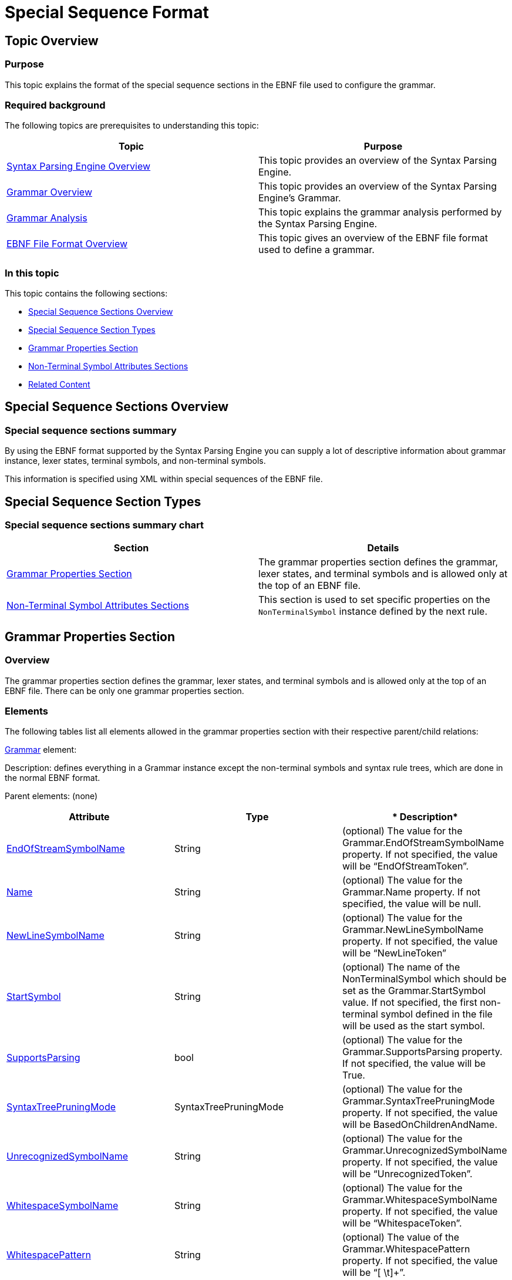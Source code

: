 ﻿////

|metadata|
{
    "name": "ig-spe-special-sequence-format",
    "controlName": [],
    "tags": [],
    "guid": "a0a57c08-f88e-4559-9afd-459c662f2589",  
    "buildFlags": [],
    "createdOn": "2013-06-13T18:57:35.0858535Z"
}
|metadata|
////

= Special Sequence Format

== Topic Overview

=== Purpose

This topic explains the format of the special sequence sections in the EBNF file used to configure the grammar.

=== Required background

The following topics are prerequisites to understanding this topic:

[options="header", cols="a,a"]
|====
|Topic|Purpose

| link:ig-spe-syntax-parsing-engine-overview.html[Syntax Parsing Engine Overview]
|This topic provides an overview of the Syntax Parsing Engine.

| link:ig-spe-grammar-overview.html[Grammar Overview]
|This topic provides an overview of the Syntax Parsing Engine’s Grammar.

| link:ig-spe-grammar-analysis.html[Grammar Analysis]
|This topic explains the grammar analysis performed by the Syntax Parsing Engine.

| link:ig-spe-ebnf-file-format-overview.html[EBNF File Format Overview]
|This topic gives an overview of the EBNF file format used to define a grammar.

|====

=== In this topic

This topic contains the following sections:

* <<_Ref349919800, Special Sequence Sections Overview >>
* <<_Ref350444319, Special Sequence Section Types >>
* <<_Ref349918716, Grammar Properties Section >>
* <<_Ref349918723, Non-Terminal Symbol Attributes Sections >>
* <<_Ref349919577, Related Content >>

[[_Ref349919552]]
[[_Ref349919800]]
== Special Sequence Sections Overview

=== Special sequence sections summary

By using the EBNF format supported by the Syntax Parsing Engine you can supply a lot of descriptive information about grammar instance, lexer states, terminal symbols, and non-terminal symbols.

This information is specified using XML within special sequences of the EBNF file.

[[_Ref350444319]]
== Special Sequence Section Types

=== Special sequence sections summary chart

[options="header", cols="a,a"]
|====
|Section|Details

|<<_Ref349918716,Grammar Properties Section>>
|The grammar properties section defines the grammar, lexer states, and terminal symbols and is allowed only at the top of an EBNF file.

|<<_Ref349918723,Non-Terminal Symbol Attributes Sections>>
|This section is used to set specific properties on the `NonTerminalSymbol` instance defined by the next rule.

|====

[[_Ref349918716]]
== Grammar Properties Section

=== Overview

The grammar properties section defines the grammar, lexer states, and terminal symbols and is allowed only at the top of an EBNF file. There can be only one grammar properties section.

=== Elements

The following tables list all elements allowed in the grammar properties section with their respective parent/child relations:

link:{ApiPlatform}documents.textdocument{ApiVersion}~infragistics.documents.parsing.grammar.html[Grammar] element:

Description: defines everything in a Grammar instance except the non-terminal symbols and syntax rule trees, which are done in the normal EBNF format.

Parent elements: (none)

[options="header", cols="a,a,a"]
|====
|*Attribute*|*Type*|* Description*

| link:{ApiPlatform}documents.textdocument{ApiVersion}~infragistics.documents.parsing.grammar~endofstreamsymbolname.html[EndOfStreamSymbolName]
|String
|(optional) The value for the Grammar.EndOfStreamSymbolName property. If not specified, the value will be “EndOfStreamToken”.

| link:{ApiPlatform}documents.textdocument{ApiVersion}~infragistics.documents.parsing.grammar~name.html[Name]
|String
|(optional) The value for the Grammar.Name property. If not specified, the value will be null.

| link:{ApiPlatform}documents.textdocument{ApiVersion}~infragistics.documents.parsing.grammar~newlinesymbolname.html[NewLineSymbolName]
|String
|(optional) The value for the Grammar.NewLineSymbolName property. If not specified, the value will be “NewLineToken”

| link:{ApiPlatform}documents.textdocument{ApiVersion}~infragistics.documents.parsing.grammar~startsymbol.html[StartSymbol]
|String
|(optional) The name of the NonTerminalSymbol which should be set as the Grammar.StartSymbol value. If not specified, the first non-terminal symbol defined in the file will be used as the start symbol.

| link:{ApiPlatform}documents.textdocument{ApiVersion}~infragistics.documents.parsing.grammar~supportsparsing.html[SupportsParsing]
|bool
|(optional) The value for the Grammar.SupportsParsing property. If not specified, the value will be True.

| link:{ApiPlatform}documents.textdocument{ApiVersion}~infragistics.documents.parsing.grammar~syntaxtreepruningmode.html[SyntaxTreePruningMode]
|SyntaxTreePruningMode
|(optional) The value for the Grammar.SyntaxTreePruningMode property. If not specified, the value will be BasedOnChildrenAndName.

| link:{ApiPlatform}documents.textdocument{ApiVersion}~infragistics.documents.parsing.grammar~unrecognizedsymbolname.html[UnrecognizedSymbolName]
|String
|(optional) The value for the Grammar.UnrecognizedSymbolName property. If not specified, the value will be “UnrecognizedToken”.

| link:{ApiPlatform}documents.textdocument{ApiVersion}~infragistics.documents.parsing.grammar~whitespacesymbolname.html[WhitespaceSymbolName]
|String
|(optional) The value for the Grammar.WhitespaceSymbolName property. If not specified, the value will be “WhitespaceToken”.

| link:{ApiPlatform}documents.textdocument{ApiVersion}~infragistics.documents.parsing.grammar~whitespacepattern.html[WhitespacePattern]
|String
|(optional) The value of the Grammar.WhitespacePattern property. If not specified, the value will be “[ \t]+”.

|====

[options="header", cols="a,a"]
|====
|*Child Element*|* Description*

| link:{ApiPlatform}documents.textdocument{ApiVersion}~infragistics.documents.parsing.terminalsymbol.html[TerminalSymbol]
|Defines a TerminalSymbol and adds it to the default LexerState of the grammar (Grammar.LexerStates.DefaultLexerState).

|`TerminalSymbolReference`
|Adds an existing TerminalSymbol to the default LexerState of the grammar.

|====

link:{ApiPlatform}documents.textdocument{ApiVersion}~infragistics.documents.parsing.terminalsymbol.html[TerminalSymbol] element:

Description: Creates a new `TerminalSymbol` instance and adds it to the owning lexer state.

Parent Elements: `Grammar`, `LexerState`

[options="header", cols="a,a,a"]
|====
|*Attribute*|*Type*|* Description*

| link:{ApiPlatform}documents.textdocument{ApiVersion}~infragistics.documents.parsing.terminalsymbol~comparison.html[Comparison]
| link:{ApiPlatform}documents.textdocument{ApiVersion}~infragistics.documents.parsing.terminalsymbolcomparison.html[TerminalSymbolComparison]
|(optional) The value indicating how the Value attribute should be interpreted. Possible values are `Literal`, `LiteralIgnoreCase`, and `RegularExpression`. If not specified, the value will be Literal.

| link:{ApiPlatform}documents.textdocument{ApiVersion}~infragistics.documents.parsing.lexerstateterminalsymbolcollection~isexitsymbol.html[IsExitSymbol]
|bool
|(optional) Indicates whether the new `TerminalSymbol` should be added to its owning lexer state as an exit symbol. See the link:ig-spe-lexical-analysis-overview.html[Lexical Analysis Overview] topic for more information on exit symbols.

| link:{ApiPlatform}documents.textdocument{ApiVersion}~infragistics.documents.parsing.terminalsymbol~islookaheadnegative.html[IsLookaheadNegative]
|bool
|(optional) The value for the `TerminalSymbol. IsLookaheadNegative` property, which indicates whether the `LookaheadPattern` specifies a positive or negative lookahead. If not specified, the value will be False.

| link:{ApiPlatform}documents.textdocument{ApiVersion}~infragistics.documents.parsing.terminalsymbol~issignificant.html[IsSignificant]
|bool?
|(optional) The value for the `TerminalSymbol.IsSignificant` property. If not specified, the value will be null.

| link:{ApiPlatform}documents.textdocument{ApiVersion}~infragistics.documents.parsing.symbol~isstartoferrorrecoverypair.html[IsStartOfErrorRecoveryPair]
|bool
|(optional) The value for the `TerminalSymbol.IsStartOfErrorRecoveryPair` property. If not specified, the value will be False.

| link:{ApiPlatform}documents.textdocument{ApiVersion}~infragistics.documents.parsing.terminalsymbol~languageelementname.html[LanguageElementName]
|String
|(optional) The value for the `TerminalSymbol. LanguageElementName` property. If not specified, the value will be “Undefined”.

| link:{ApiPlatform}documents.textdocument{ApiVersion}~infragistics.documents.parsing.terminalsymbol~lexerstatetoenter.html[LexerStateToEnter]
|String
|(optional) The name of the existing link:{ApiPlatform}documents.textdocument{ApiVersion}~infragistics.documents.parsing.lexerstate.html[LexerState] which should be set as the `TerminalSymbol. LexerStateToEnter` property. If not specified, the value will be null. 

.Note 

[NOTE] 

==== 

The lexer state with the specified name may be defined before or after the `LexerStateToEnter` attribute in the document. 

====

| link:{ApiPlatform}documents.textdocument{ApiVersion}~infragistics.documents.parsing.terminalsymbol~lookaheadpattern.html[LookaheadPattern]
|String
|(optional) The value for the `TerminalSymbol.LookaheadPattern` property, which is a regular expression that makes an assertion about the text that should or should not follow a token associated with this terminal symbol. If not specified, the value will be null.

| link:{ApiPlatform}documents.textdocument{ApiVersion}~infragistics.documents.parsing.symbol~name.html[Name]
|String
|(required) The value for the `TerminalSymbol.Name` property.

| link:{ApiPlatform}documents.textdocument{ApiVersion}~infragistics.documents.parsing.terminalsymbol~value.html[Value]
|String
|(optional) The value for the `TerminalSymbol.Value` property. If not specified, the value from the `Name` attribute will be used.

|====

[options="header", cols="a,a"]
|====
|*Child Element*|* Description*

|`LexerState`
|Defines a `LexerState`, adds it to the `Grammar.LexerStates` collection, and sets that `LexerState` instance as the `TerminalSymbol.LexerStateToEnter` value.

|====

`TerminalSymbolReference` element

Description: Adds an existing `TerminalSymbol` instance to the owning lexer state.

.Note
[NOTE]
====
The definition for the referenced `TerminalSymbol` may occur before or after this element in the document.
====

Parent Elements: `Grammar`, `LexerState`

[options="header", cols="a,a,a"]
|====
|*Attribute*|*Type*|* Description*

|`IsExitSymbol`
|bool
|(optional) Indicates whether the new TerminalSymbol should be added to its owning lexer state as an exit symbol or not. See the link:ig-spe-lexical-analysis-overview.html[Lexical Analysis Overview] topic for more information on exit symbols.

| link:{ApiPlatform}documents.textdocument{ApiVersion}~infragistics.documents.parsing.symbol~name.html[Name]
|String
|(required) The name of the existing `TerminalSymbol` instance to add to the owning lexer state.

|====

link:{ApiPlatform}documents.textdocument{ApiVersion}~infragistics.documents.parsing.lexerstate.html[LexerState] element

Description: Defines a new `LexerState` instance and adds it to the link:{ApiPlatform}documents.textdocument{ApiVersion}~infragistics.documents.parsing.grammar~lexerstates.html[Grammar.LexerStates] collection.

Parent Elements: `TerminalSymbol`

[options="header", cols="a,a,a"]
|====
|*Attribute*|*Type*|* Description*

| link:{ApiPlatform}documents.textdocument{ApiVersion}~infragistics.documents.parsing.lexerstate~name.html[Name]
|String
|(required) The name of the new `LexerState` instance.

|====

[options="header", cols="a,a"]
|====
|*Child Element*|* Description*

|`TerminalSymbol`
|Defines a `TerminalSymbol` and adds it to the parent `LexerState`.

|`TerminalSymbolReference`
|Adds an existing `TerminalSymbol` to the parent `LexerState`.

|====

=== Example

The following is an example of a grammar properties section:

----
?
<Grammar Name="My Custom Grammar" NewLineSymbolName="LineBreakToken">
    <TerminalSymbolReference Name="LineBreakToken" />
    <TerminalSymbolReference Name="WhitespaceToken" />
    <TerminalSymbol Name="Word" Value="[\w]+" Comparison="RegularExpression" />
    <TerminalSymbol Name="Punctuation" Value="\W" Comparison="RegularExpression" />
    <TerminalSymbol Name="DoubleQuote" Value="&quot;" LanguageElementName="StringLiteral">
        <LexerState Name="StringLiteral">
            <TerminalSymbol Name="StringLiteralContent" Value="([^&quot;\\\r\n]|(\\[^\r\n]))+"
                Comparison="RegularExpression"LanguageElementName="StringLiteral" />
            <TerminalSymbolReference Name="LineBreakToken" IsExitSymbol="true" />
            <TerminalSymbolReference Name="DoubleQuote" IsExitSymbol="true" />
        </LexerState>
    </TerminalSymbol>
</Grammar>
?
----

[[_Ref349918723]]
== Non-Terminal Symbol Attributes Sections

=== Overview

The non-terminal symbol attributes sections are allowed immediately before any non-terminal symbol definition. This section is used to set specific properties that will apply only to the next link:{ApiPlatform}documents.textdocument{ApiVersion}~infragistics.documents.parsing.nonterminalsymbol.html[NonTerminalSymbol] instance defined.

=== Elements

The following table lists all attributes for the NonTerminalSymbolOptions element:

[options="header", cols="a,a,a"]
|====
|*Attribute*|*Type*|* Description*

| link:{ApiPlatform}documents.textdocument{ApiVersion}~infragistics.documents.parsing.nonterminalsymbol~haspriority.html[HasPriority]
|bool
|(optional) The value for the `NonTerminalSymbol.HasPriority` property. If not specified, the value will be False.

| link:{ApiPlatform}documents.textdocument{ApiVersion}~infragistics.documents.parsing.nonterminalsymbol~iserror.html[IsError]
|bool
|(optional) The value for the `NonTerminalSymbol.IsError` property. If not specified, the value will be False.

| link:{ApiPlatform}documents.textdocument{ApiVersion}~infragistics.documents.parsing.symbol~isstartoferrorrecoverypair.html[IsStartOfErrorRecoveryPair]
|bool
|(optional) The value for the `NonTerminalSymbol.IsStartOfErrorRecoveryPair` property. If not specified, the value will be False.

| link:{ApiPlatform}documents.textdocument{ApiVersion}~infragistics.documents.parsing.nonterminalsymbol~preventpruning.html[PreventPruning]
|bool
|(optional) The value for the `NonTerminalSymbol.PreventPruning` property. If not specified, the value will be False.

| link:{ApiPlatform}documents.textdocument{ApiVersion}~infragistics.documents.parsing.nonterminalsymbol~suppressambiguitywarnings.html[SuppressAmbiguityWarnings]
|bool
|(optional) The value for the `NonTerminalSymbol.SuppressAmbiguityWarnings` property. If not specified, the value will be False.

|`SuppressErrorRecoveryForSymbols`
|string
|(optional) A comma separated list of the names of symbols which should be passed to the link:{ApiPlatform}documents.textdocument{ApiVersion}~infragistics.documents.parsing.nonterminalsymbol~suppresserrorrecoveryforsymbol.html[NonTerminalSymbol.SuppressErrorRecoveryForSymbol] method. The named symbols can be defined before or after the `NonTerminalSymbol`.

|====

=== Example

The following is an example of a non-terminal symbol definition along with its attributes section defined with XML between the “?” characters :

----
Document = {Sentence};
?<NonTerminalSymbolOptions SuppressErrorRecoveryForSymbols="Punctuation" />?
Sentence = {Word | StringLiteral}-, Punctuation;
StringLiteral = DoubleQuote, [StringLiteralContent], DoubleQuote;
----

[[_Ref349919577]]
== Related Content

=== Topics

The following topics provide additional information related to this topic.

[options="header", cols="a,a"]
|====
|Topic|Purpose

| link:ig-spe-ebnf-specification-deviations.html[EBNF Specification Deviations]
|This topic explains the deviations from the ISO 14977 specification in the EBNF format used by the Syntax Parsing Engine.

| link:ig-spe-generate-grammar-from-an-ebnf-file.html[Generate Grammar From an EBNF File]
|This topic explains the process of creating a grammar from EBNF content.

| link:ig-spe-generate-ebnf-file-from-a-grammar.html[Generate EBNF File From a Grammar]
|This topic explains the process of creating EBNF content from a grammar.

|====